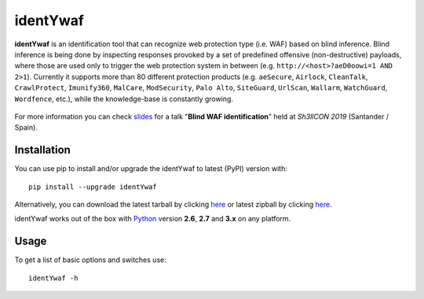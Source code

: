 identYwaf
=========

|Build Status| |Python 2.x|3.x| |License|

**identYwaf** is an identification tool that can recognize web
protection type (i.e. WAF) based on blind inference. Blind inference is
being done by inspecting responses provoked by a set of predefined
offensive (non-destructive) payloads, where those are used only to
trigger the web protection system in between (e.g.
``http://<host>?aeD0oowi=1 AND 2>1``). Currently it supports more than
80 different protection products (e.g. ``aeSecure``, ``Airlock``,
``CleanTalk``, ``CrawlProtect``, ``Imunify360``, ``MalCare``,
``ModSecurity``, ``Palo Alto``, ``SiteGuard``, ``UrlScan``, ``Wallarm``,
``WatchGuard``, ``Wordfence``, etc.), while the knowledge-base is
constantly growing.

.. figure:: https://i.imgur.com/tSOAgnn.png
   :alt: Screenshot

For more information you can check `slides`_ for a talk "**Blind WAF
identification**" held at *Sh3llCON 2019* (Santander / Spain).

Installation
------------

You can use pip to install and/or upgrade the identYwaf to latest (PyPI) version with: ::

    pip install --upgrade identYwaf

Alternatively, you can download the latest tarball by clicking
`here <https://github.com/stamparm/identYwaf/tarball/master>`__ or
latest zipball by clicking
`here <https://github.com/stamparm/identYwaf/zipball/master>`__.

identYwaf works out of the box with
`Python <http://www.python.org/download/>`__ version **2.6**, **2.7** and
**3.x** on any platform.

Usage
-----

To get a list of basic options and switches use:

::

    identYwaf -h

.. _slides: https://www.slideshare.net/stamparm/blind-waf-identification

.. |Build Status| image:: https://api.travis-ci.org/stamparm/identYwaf.svg?branch=master
   :target: https://travis-ci.org/stamparm/identYwaf
.. |Python 2.x|3.x| image:: https://img.shields.io/badge/python-2.x|3.x-yellow.svg
   :target: https://www.python.org/
.. |License| image:: https://img.shields.io/badge/license-MIT-blue.svg
   :target: https://github.com/stamparm/identYwaf/blob/master/LICENSE

